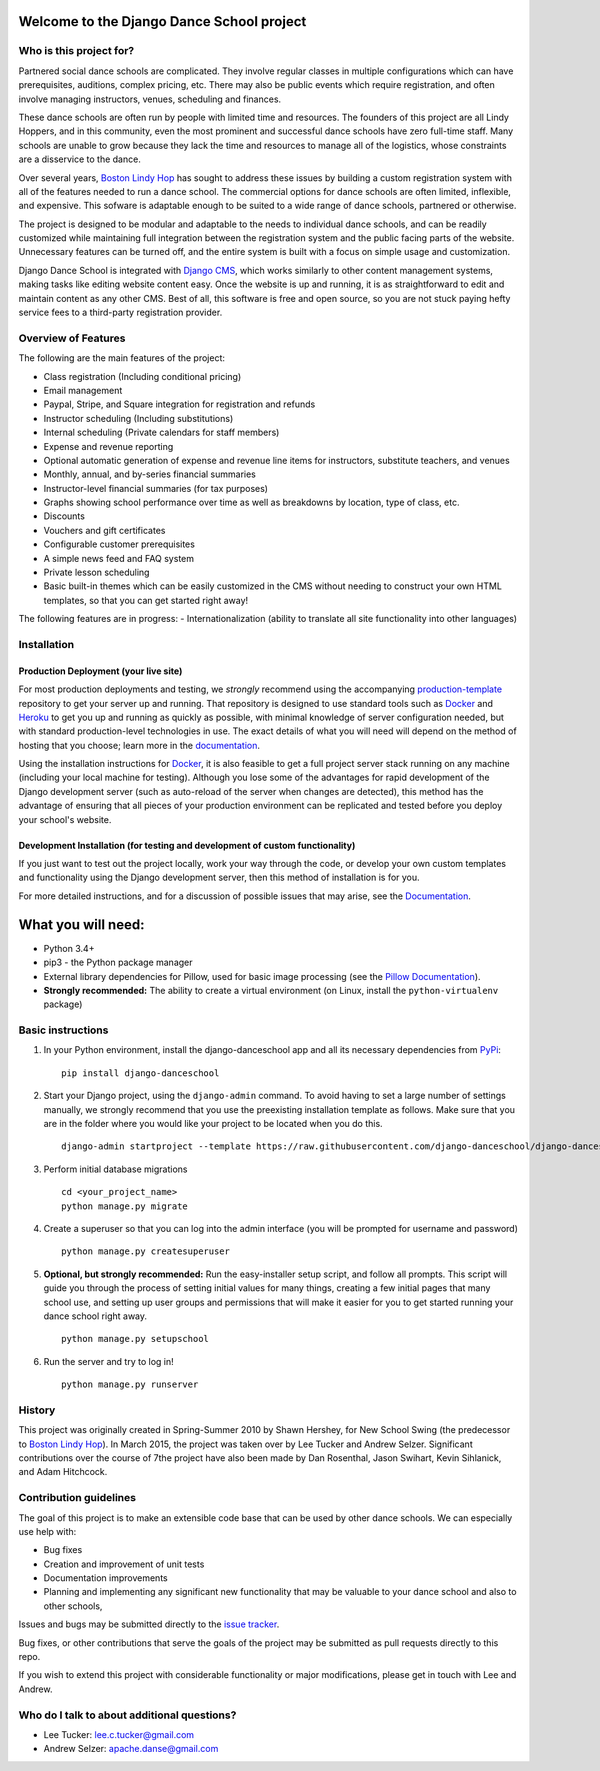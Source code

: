 Welcome to the Django Dance School project
==========================================

Who is this project for?
------------------------

Partnered social dance schools are complicated. They involve regular classes in multiple configurations which can have prerequisites, auditions, complex pricing, etc. There may also be public events which require registration, and often involve managing instructors, venues, scheduling and finances.

These dance schools are often run by people with limited time and resources. The founders of this project are all Lindy Hoppers, and in this community, even the most prominent and successful dance schools have zero full-time staff. Many schools are unable to grow because they lack the time and resources to manage all of the logistics, whose constraints are a disservice to the dance.

Over several years, `Boston Lindy Hop <https://bostonlindyhop.com/>`__ has sought to address these issues by building a custom registration system with all of the features needed to run a dance school. The commercial options for dance schools are often limited, inflexible, and expensive. This sofware is adaptable enough to be suited to a wide range of dance schools, partnered or otherwise.

The project is designed to be modular and adaptable to the needs to individual dance schools, and can be readily customized while maintaining full integration between the registration system and the public facing parts of the website. Unnecessary features can be turned off, and the entire system is built with a focus on simple usage and customization.

Django Dance School is integrated with `Django CMS <https://www.django-cms.org/en/>`__, which works similarly to other content management systems, making tasks like editing website content easy. Once the website is up and running, it is as straightforward to edit and maintain content as any other CMS. Best of all, this software is free and open source, so you are not stuck paying hefty service fees to a third-party registration provider.

Overview of Features
--------------------

The following are the main features of the project:

-  Class registration (Including conditional pricing)
-  Email management
-  Paypal, Stripe, and Square integration for registration and refunds
-  Instructor scheduling (Including substitutions)
-  Internal scheduling (Private calendars for staff members)
-  Expense and revenue reporting
-  Optional automatic generation of expense and revenue line items for
   instructors, substitute teachers, and venues
-  Monthly, annual, and by-series financial summaries
-  Instructor-level financial summaries (for tax purposes)
-  Graphs showing school performance over time as well as breakdowns by
   location, type of class, etc.
-  Discounts
-  Vouchers and gift certificates
-  Configurable customer prerequisites
-  A simple news feed and FAQ system
-  Private lesson scheduling
-  Basic built-in themes which can be easily customized in the CMS
   without needing to construct your own HTML templates, so that you
   can get started right away!

The following features are in progress:
- Internationalization (ability to translate all site functionality into
other languages)


Installation
------------

Production Deployment (your live site)
~~~~~~~~~~~~~~~~~~~~~~~~~~~~~~~~~~~~~~

For most production deployments and testing, we *strongly* recommend
using the accompanying `production-template
<https://github.com/django-danceschool/production-template/>`__
repository to get your server up and running.  That repository
is designed to use standard tools such as `Docker <https://www.docker.com/>`__
and `Heroku <https://www.heroku.com/>`__ to get you up and running as quickly
as possible, with minimal knowledge of server configuration needed, but with
standard production-level technologies in use.  The exact details of what you
will need will depend on the method of hosting that you choose; learn more in
the `documentation
<https://django-danceschool.readthedocs.io/en/latest/installation.html#production-deployment>`__.

Using the installation instructions for `Docker <https://www.docker.com/>`__,
it is also feasible to get a full project server stack running on any machine
(including your local machine for testing).  Although you lose some of the
advantages for rapid development of the Django development server
(such as auto-reload of the server when changes are detected), this method
has the advantage of ensuring that all pieces of your production environment
can be replicated and tested before you deploy your school's website.

Development Installation (for testing and development of custom functionality)
~~~~~~~~~~~~~~~~~~~~~~~~~~~~~~~~~~~~~~~~~~~~~~~~~~~~~~~~~~~~~~~~~~~~~~~~~~~~~~

If you just want to test out the project locally, work your way
through the code, or develop your own custom templates and functionality using
the Django development server, then this method of installation is for you.

For more detailed instructions, and for a discussion of possible issues that
may arise, see the `Documentation
<https://django-danceschool.readthedocs.io/en/latest/installation.html#development-installation>`__.

What you will need:
===================

-  Python 3.4+
-  pip3 - the Python package manager
-  External library dependencies for Pillow, used for basic image
   processing (see the `Pillow
   Documentation <http://pillow.readthedocs.io/en/3.4.x/installation.html>`__).
-  **Strongly recommended:** The ability to create a virtual environment
   (on Linux, install the ``python-virtualenv`` package)

Basic instructions
------------------

1. In your Python environment, install the django-danceschool app and all its
   necessary dependencies from `PyPi <https://pypi.python.org/pypi>`_:
   
   ::

      pip install django-danceschool

2. Start your Django project, using the ``django-admin`` command.  To avoid
   having to set a large number of settings manually, we strongly recommend
   that you use the preexisting installation template as follows.  Make sure
   that you are in the folder where you would like your project to be located when you do this.

   ::

      django-admin startproject --template https://raw.githubusercontent.com/django-danceschool/django-danceschool/master/setup/default_setup.zip <your_project_name>

3. Perform initial database migrations

   ::
       
       cd <your_project_name>
       python manage.py migrate

4. Create a superuser so that you can log into the admin interface (you
   will be prompted for username and password)

   ::

       python manage.py createsuperuser

5. **Optional, but strongly recommended:** Run the easy-installer setup
   script, and follow all prompts.  This script will guide you through
   the process of setting initial values for many things, creating a few
   initial pages that many school use, and setting up user groups and
   permissions that will make it easier for you to get started running
   your dance school right away.

   ::

       python manage.py setupschool

6. Run the server and try to log in!

   ::

       python manage.py runserver

History
-------

This project was originally created in Spring-Summer 2010 by Shawn
Hershey, for New School Swing (the predecessor to `Boston Lindy
Hop <https://bostonlindyhop.com/>`__). In March 2015, the project was
taken over by Lee Tucker and Andrew Selzer. Significant contributions
over the course of 7the project have also been made by Dan Rosenthal,
Jason Swihart, Kevin Sihlanick, and Adam Hitchcock.


Contribution guidelines
-----------------------

The goal of this project is to make an extensible code base that can be used
by other dance schools.  We can especially use help with:

- Bug fixes
- Creation and improvement of unit tests
- Documentation improvements
- Planning and implementing any significant new functionality that may be
  valuable to your dance school and also to other schools,

Issues and bugs may be submitted directly to the
`issue tracker <https://github.com/django-danceschool/django-danceschool/issues>`_.

Bug fixes, or other contributions that serve the goals of the project may
be submitted as pull requests directly to this repo.

If you wish to extend this project with considerable functionality or major
modifications, please get in touch with Lee and Andrew.

Who do I talk to about additional questions?
--------------------------------------------

-  Lee Tucker: lee.c.tucker@gmail.com
-  Andrew Selzer: apache.danse@gmail.com
